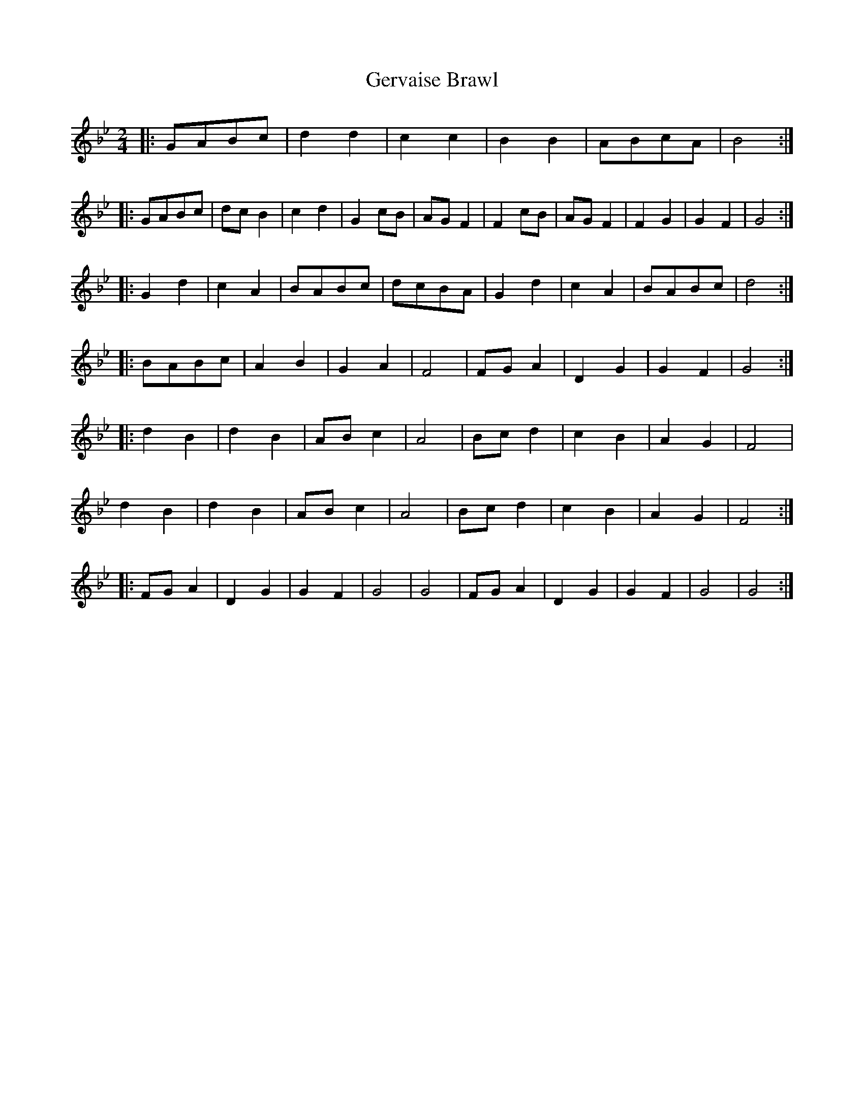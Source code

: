 X: 1
T: Gervaise Brawl
Z: ndlxs
S: https://thesession.org/tunes/13640#setting24192
R: polka
M: 2/4
L: 1/8
K: Gmin
|:GABc|d2d2|c2c2|B2B2|ABcA|B4:|
|:GABc|dcB2|c2d2|G2cB|AGF2|F2cB|AGF2|F2G2|G2F2|G4:|
|:G2d2|c2A2|BABc|dcBA|G2d2|c2A2|BABc|d4:|
|:BABc|A2B2|G2A2|F4|FGA2|D2G2|G2F2|G4:|
|:d2B2|d2B2|ABc2|A4|Bcd2|c2B2|A2G2|F4|
d2B2|d2B2|ABc2|A4|Bcd2|c2B2|A2G2|F4:|
|:FGA2|D2G2|G2F2|G4|G4|FGA2|D2G2|G2F2|G4|G4:|
